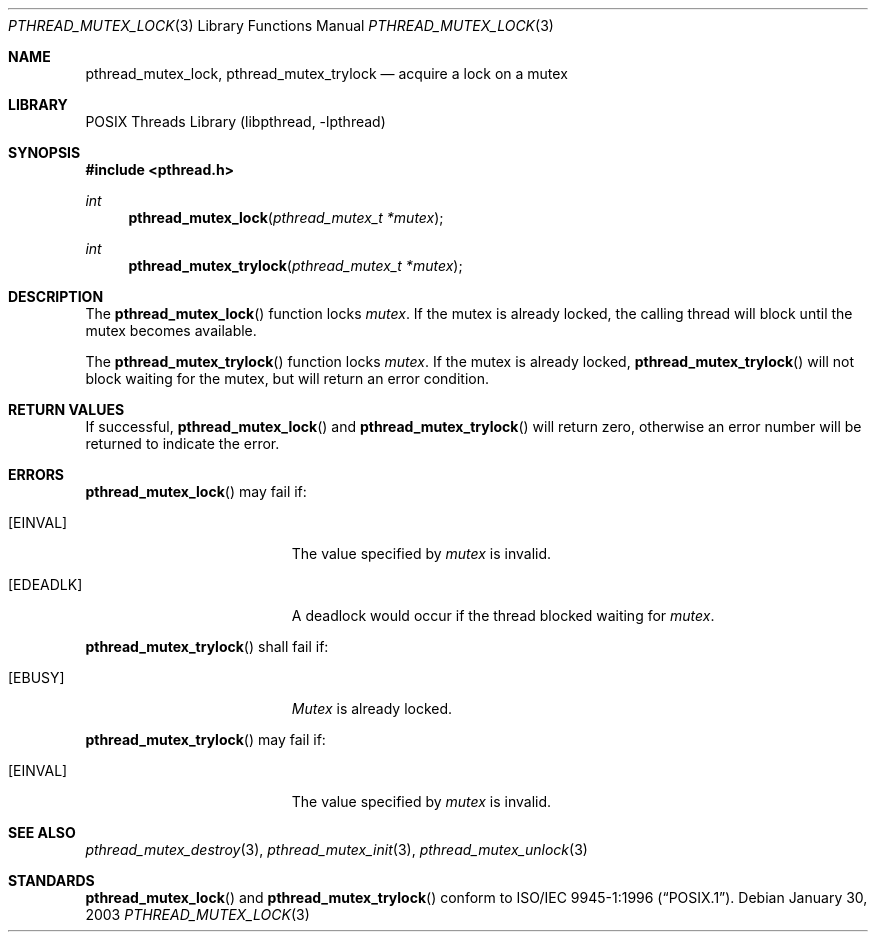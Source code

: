 .\" $NetBSD: pthread_mutex_lock.3,v 1.3 2003/07/01 10:23:53 wiz Exp $
.\"
.\" Copyright (c) 2002 The NetBSD Foundation, Inc.
.\" All rights reserved.
.\" Redistribution and use in source and binary forms, with or without
.\" modification, are permitted provided that the following conditions
.\" are met:
.\" 1. Redistributions of source code must retain the above copyright
.\"    notice, this list of conditions and the following disclaimer.
.\" 2. Redistributions in binary form must reproduce the above copyright
.\"    notice, this list of conditions and the following disclaimer in the
.\"    documentation and/or other materials provided with the distribution.
.\" 3. Neither the name of The NetBSD Foundation nor the names of its
.\"    contributors may be used to endorse or promote products derived
.\"    from this software without specific prior written permission.
.\" THIS SOFTWARE IS PROVIDED BY THE NETBSD FOUNDATION, INC. AND CONTRIBUTORS
.\" ``AS IS'' AND ANY EXPRESS OR IMPLIED WARRANTIES, INCLUDING, BUT NOT LIMITED
.\" TO, THE IMPLIED WARRANTIES OF MERCHANTABILITY AND FITNESS FOR A PARTICULAR
.\" PURPOSE ARE DISCLAIMED.  IN NO EVENT SHALL THE FOUNDATION OR CONTRIBUTORS
.\" BE LIABLE FOR ANY DIRECT, INDIRECT, INCIDENTAL, SPECIAL, EXEMPLARY, OR
.\" CONSEQUENTIAL DAMAGES (INCLUDING, BUT NOT LIMITED TO, PROCUREMENT OF
.\" SUBSTITUTE GOODS OR SERVICES; LOSS OF USE, DATA, OR PROFITS; OR BUSINESS
.\" INTERRUPTION) HOWEVER CAUSED AND ON ANY THEORY OF LIABILITY, WHETHER IN
.\" CONTRACT, STRICT LIABILITY, OR TORT (INCLUDING NEGLIGENCE OR OTHERWISE)
.\" ARISING IN ANY WAY OUT OF THE USE OF THIS SOFTWARE, EVEN IF ADVISED OF THE
.\" POSSIBILITY OF SUCH DAMAGE.
.\"
.\" Copyright (c) 1997 Brian Cully <shmit@kublai.com>
.\" All rights reserved.
.\"
.\" Redistribution and use in source and binary forms, with or without
.\" modification, are permitted provided that the following conditions
.\" are met:
.\" 1. Redistributions of source code must retain the above copyright
.\"    notice, this list of conditions and the following disclaimer.
.\" 2. Redistributions in binary form must reproduce the above copyright
.\"    notice, this list of conditions and the following disclaimer in the
.\"    documentation and/or other materials provided with the distribution.
.\" 3. Neither the name of the author nor the names of any co-contributors
.\"    may be used to endorse or promote products derived from this software
.\"    without specific prior written permission.
.\"
.\" THIS SOFTWARE IS PROVIDED BY JOHN BIRRELL AND CONTRIBUTORS ``AS IS'' AND
.\" ANY EXPRESS OR IMPLIED WARRANTIES, INCLUDING, BUT NOT LIMITED TO, THE
.\" IMPLIED WARRANTIES OF MERCHANTABILITY AND FITNESS FOR A PARTICULAR PURPOSE
.\" ARE DISCLAIMED.  IN NO EVENT SHALL THE REGENTS OR CONTRIBUTORS BE LIABLE
.\" FOR ANY DIRECT, INDIRECT, INCIDENTAL, SPECIAL, EXEMPLARY, OR CONSEQUENTIAL
.\" DAMAGES (INCLUDING, BUT NOT LIMITED TO, PROCUREMENT OF SUBSTITUTE GOODS
.\" OR SERVICES; LOSS OF USE, DATA, OR PROFITS; OR BUSINESS INTERRUPTION)
.\" HOWEVER CAUSED AND ON ANY THEORY OF LIABILITY, WHETHER IN CONTRACT, STRICT
.\" LIABILITY, OR TORT (INCLUDING NEGLIGENCE OR OTHERWISE) ARISING IN ANY WAY
.\" OUT OF THE USE OF THIS SOFTWARE, EVEN IF ADVISED OF THE POSSIBILITY OF
.\" SUCH DAMAGE.
.\"
.\" $FreeBSD: src/lib/libpthread/man/pthread_mutex_lock.3,v 1.11 2002/09/16 19:29:29 mini Exp $
.\"
.Dd January 30, 2003
.Dt PTHREAD_MUTEX_LOCK 3
.Os
.Sh NAME
.Nm pthread_mutex_lock ,
.Nm pthread_mutex_trylock
.Nd acquire a lock on a mutex
.Sh LIBRARY
.Lb libpthread
.Sh SYNOPSIS
.In pthread.h
.Ft int
.Fn pthread_mutex_lock "pthread_mutex_t *mutex"
.Ft int
.Fn pthread_mutex_trylock "pthread_mutex_t *mutex"
.Sh DESCRIPTION
The
.Fn pthread_mutex_lock
function locks
.Fa mutex .
If the mutex is already locked, the calling thread will block until the
mutex becomes available.
.Pp
The
.Fn pthread_mutex_trylock
function locks
.Fa mutex .
If the mutex is already locked,
.Fn pthread_mutex_trylock
will not block waiting for the mutex, but will return an error condition.
.Sh RETURN VALUES
If successful,
.Fn pthread_mutex_lock
and 
.Fn pthread_mutex_trylock
will return zero, otherwise an error number will be returned to
indicate the error.
.Sh ERRORS
.Fn pthread_mutex_lock
may fail if:
.Bl -tag -width Er
.It Bq Er EINVAL
The value specified by
.Fa mutex
is invalid.
.It Bq Er EDEADLK
A deadlock would occur if the thread blocked waiting for
.Fa mutex .
.El
.Pp
.Fn pthread_mutex_trylock
shall fail if:
.Bl -tag -width Er
.It Bq Er EBUSY
.Fa Mutex
is already locked.
.El
.Pp
.Fn pthread_mutex_trylock
may fail if:
.Bl -tag -width Er
.It Bq Er EINVAL
The value specified by
.Fa mutex
is invalid.
.El
.Sh SEE ALSO
.Xr pthread_mutex_destroy 3 ,
.Xr pthread_mutex_init 3 ,
.Xr pthread_mutex_unlock 3
.Sh STANDARDS
.Fn pthread_mutex_lock
and 
.Fn pthread_mutex_trylock
conform to
.St -p1003.1-96 .
